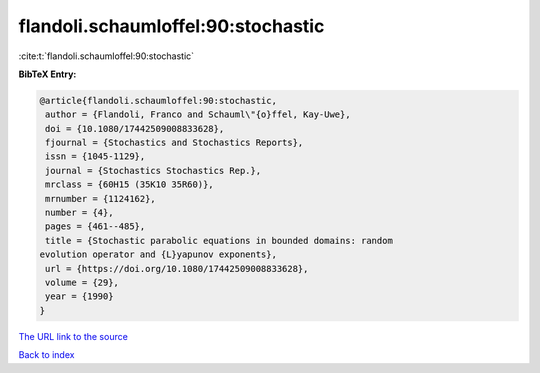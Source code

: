 flandoli.schaumloffel:90:stochastic
===================================

:cite:t:`flandoli.schaumloffel:90:stochastic`

**BibTeX Entry:**

.. code-block:: bibtex

   @article{flandoli.schaumloffel:90:stochastic,
    author = {Flandoli, Franco and Schauml\"{o}ffel, Kay-Uwe},
    doi = {10.1080/17442509008833628},
    fjournal = {Stochastics and Stochastics Reports},
    issn = {1045-1129},
    journal = {Stochastics Stochastics Rep.},
    mrclass = {60H15 (35K10 35R60)},
    mrnumber = {1124162},
    number = {4},
    pages = {461--485},
    title = {Stochastic parabolic equations in bounded domains: random
   evolution operator and {L}yapunov exponents},
    url = {https://doi.org/10.1080/17442509008833628},
    volume = {29},
    year = {1990}
   }

`The URL link to the source <ttps://doi.org/10.1080/17442509008833628}>`__


`Back to index <../By-Cite-Keys.html>`__
